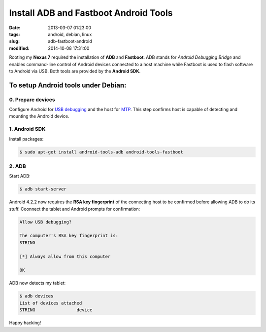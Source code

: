 ======================================
Install ADB and Fastboot Android Tools
======================================

:date: 2013-03-07 01:23:00
:tags: android, debian, linux
:slug: adb-fastboot-android
:modified: 2014-10-08 17:31:00

Rooting my **Nexus 7** required the installation of **ADB** and **Fastboot**. ADB stands for *Android Debugging Bridge* and enables command-line control of Android devices connected to a host machine while Fastboot is used to flash software to Android via USB. Both tools are provided by the **Android SDK**.

To setup Android tools under Debian:
====================================

0. Prepare devices
------------------

Configure Android for `USB debugging <http://www.circuidipity.com/mtp.html>`_ and the host for `MTP <http://www.circuidipity.com/mtp.html>`_. This step confirms host is capable of detecting and mounting the Android device.

1. Android SDK
--------------

Install packages:

.. code-block:: bash

    $ sudo apt-get install android-tools-adb android-tools-fastboot

2. ADB
------

Start ADB:

.. code-block:: bash

    $ adb start-server

Android 4.2.2 now requires the **RSA key fingerprint** of the connecting host to be confirmed before allowing ADB to do its stuff. Coonnect the tablet and Android prompts for confirmation:

.. code-block:: bash

    Allow USB debugging?

    The computer's RSA key fingerprint is:
    STRING

    [*] Always allow from this computer

    OK

ADB now detects my tablet:

.. code-block:: bash

    $ adb devices
    List of devices attached
    STRING                device

Happy hacking!
